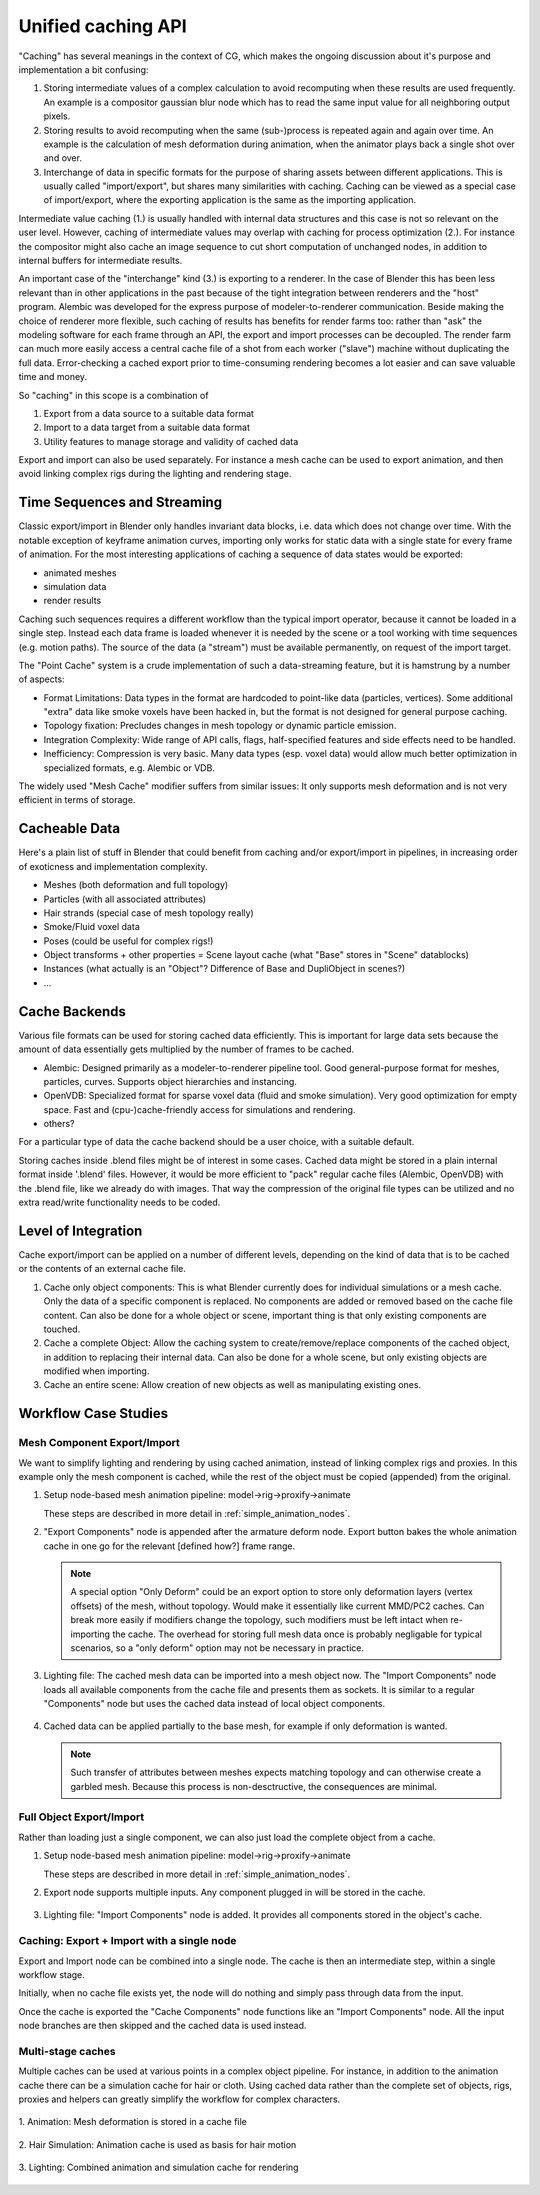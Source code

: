 *******************
Unified caching API
*******************

"Caching" has several meanings in the context of CG, which makes the ongoing discussion about it's purpose and implementation a bit confusing:

1. Storing intermediate values of a complex calculation to avoid recomputing when these results are used frequently. An example is a compositor gaussian blur node which has to read the same input value for all neighboring output pixels.
2. Storing results to avoid recomputing when the same (sub-)process is repeated again and again over time. An example is the calculation of mesh deformation during animation, when the animator plays back a single shot over and over.
3. Interchange of data in specific formats for the purpose of sharing assets between different applications. This is usually called "import/export", but shares many similarities with caching. Caching can be viewed as a special case of import/export, where the exporting application is the same as the importing application.

Intermediate value caching (1.) is usually handled with internal data structures and this case is not so relevant on the user level. However, caching of intermediate values may overlap with caching for process optimization (2.). For instance the compositor might also cache an image sequence to cut short computation of unchanged nodes, in addition to internal buffers for intermediate results.

An important case of the "interchange" kind (3.) is exporting to a renderer. In the case of Blender this has been less relevant than in other applications in the past because of the tight integration between renderers and the "host" program. Alembic was developed for the express purpose of modeler-to-renderer communication. Beside making the choice of renderer more flexible, such caching of results has benefits for render farms too: rather than "ask" the modeling software for each frame through an API, the export and import processes can be decoupled. The render farm can much more easily access a central cache file of a shot from each worker ("slave") machine without duplicating the full data. Error-checking a cached export prior to time-consuming rendering becomes a lot easier and can save valuable time and money.

So "caching" in this scope is a combination of

1. Export from a data source to a suitable data format
2. Import to a data target from a suitable data format
3. Utility features to manage storage and validity of cached data

Export and import can also be used separately. For instance a mesh cache can be used to export animation, and then avoid linking complex rigs during the lighting and rendering stage.

Time Sequences and Streaming
----------------------------

Classic export/import in Blender only handles invariant data blocks, i.e. data which does not change over time. With the notable exception of keyframe animation curves, importing only works for static data with a single state for every frame of animation. For the most interesting applications of caching a sequence of data states would be exported:

* animated meshes
* simulation data
* render results

Caching such sequences requires a different workflow than the typical import operator, because it cannot be loaded in a single step. Instead each data frame is loaded whenever it is needed by the scene or a tool working with time sequences (e.g. motion paths). The source of the data (a "stream") must be available permanently, on request of the import target.

The "Point Cache" system is a crude implementation of such a data-streaming feature, but it is hamstrung by a number of aspects:

* Format Limitations: Data types in the format are hardcoded to point-like data (particles, vertices). Some additional "extra" data like smoke voxels have been hacked in, but the format is not designed for general purpose caching.
* Topology fixation: Precludes changes in mesh topology or dynamic particle emission.
* Integration Complexity: Wide range of API calls, flags, half-specified features and side effects need to be handled.
* Inefficiency: Compression is very basic. Many data types (esp. voxel data) would allow much better optimization in specialized formats, e.g. Alembic or VDB.

The widely used "Mesh Cache" modifier suffers from similar issues: It only supports mesh deformation and is not very efficient in terms of storage.

Cacheable Data
--------------

Here's a plain list of stuff in Blender that could benefit from caching and/or export/import in pipelines, in increasing order of exoticness and implementation complexity.

* Meshes (both deformation and full topology)
* Particles (with all associated attributes)
* Hair strands (special case of mesh topology really)
* Smoke/Fluid voxel data
* Poses (could be useful for complex rigs!)
* Object transforms + other properties = Scene layout cache (what "Base" stores in "Scene" datablocks)
* Instances (what actually is an "Object"? Difference of Base and DupliObject in scenes?)
* ...

Cache Backends
--------------

Various file formats can be used for storing cached data efficiently. This is important for large data sets because the amount of data essentially gets multiplied by the number of frames to be cached.

* Alembic: Designed primarily as a modeler-to-renderer pipeline tool. Good general-purpose format for meshes, particles, curves. Supports object hierarchies and instancing.
* OpenVDB: Specialized format for sparse voxel data (fluid and smoke simulation). Very good optimization for empty space. Fast and (cpu-)cache-friendly access for simulations and rendering.
* others?

For a particular type of data the cache backend should be a user choice, with a suitable default.

Storing caches inside .blend files might be of interest in some cases. Cached data might be stored in a plain internal format inside '.blend' files. However, it would be more efficient to "pack" regular cache files (Alembic, OpenVDB) with the .blend file, like we already do with images. That way the compression of the original file types can be utilized and no extra read/write functionality needs to be coded.

Level of Integration
--------------------

Cache export/import can be applied on a number of different levels, depending on the kind of data that is to be cached or the contents of an external cache file.

1. Cache only object components: This is what Blender currently does for individual simulations or a mesh cache. Only the data of a specific component is replaced. No components are added or removed based on the cache file content. Can also be done for a whole object or scene, important thing is that only existing components are touched.
2. Cache a complete Object: Allow the caching system to create/remove/replace components of the cached object, in addition to replacing their internal data. Can also be done for a whole scene, but only existing objects are modified when importing.
3. Cache an entire scene: Allow creation of new objects as well as manipulating existing ones.

Workflow Case Studies
---------------------

Mesh Component Export/Import
============================

We want to simplify lighting and rendering by using cached animation, instead of linking complex rigs and proxies. In this example only the mesh component is cached, while the rest of the object must be copied (appended) from the original.

1) Setup node-based mesh animation pipeline: model->rig->proxify->animate

   These steps are described in more detail in :ref:`simple_animation_nodes`.

2) "Export Components" node is appended after the armature deform node. Export button bakes the whole animation cache in one go for the relevant [defined how?] frame range.

   .. figure:: /images/caching_workflow_animexport.png
     :width: 60%
     :figclass: align-center

   .. note:: A special option "Only Deform" could be an export option to store only deformation layers (vertex offsets) of the mesh, without topology. Would make it essentially like current MMD/PC2 caches. Can break more easily if modifiers change the topology, such modifiers must be left intact when re-importing the cache. The overhead for storing full mesh data once is probably negligable for typical scenarios, so a "only deform" option may not be necessary in practice.

3) Lighting file: The cached mesh data can be imported into a mesh object now. The "Import Components" node loads all available components from the cache file and presents them as sockets. It is similar to a regular "Components" node but uses the cached data instead of local object components.

   .. figure:: /images/caching_workflow_importmesh1.png
     :width: 60%
     :figclass: align-center

4) Cached data can be applied partially to the base mesh, for example if only deformation is wanted.

   .. figure:: /images/caching_workflow_importmesh2.png
     :width: 60%
     :figclass: align-center

   .. note:: Such transfer of attributes between meshes expects matching topology and can otherwise create a garbled mesh. Because this process is non-desctructive, the consequences are minimal.

Full Object Export/Import
=========================

Rather than loading just a single component, we can also just load the complete object from a cache.

1) Setup node-based mesh animation pipeline: model->rig->proxify->animate

   These steps are described in more detail in :ref:`simple_animation_nodes`.

2) Export node supports multiple inputs. Any component plugged in will be stored in the cache.

   .. figure:: /images/caching_workflow_fullexport_nodes.png
     :width: 60%
     :figclass: align-center

3) Lighting file: "Import Components" node is added. It provides all components stored in the object's cache.

   .. figure:: /images/caching_workflow_fullimport_nodes.png
     :width: 60%
     :figclass: align-center

Caching: Export + Import with a single node
===========================================

Export and Import node can be combined into a single node. The cache is then an intermediate step, within a single workflow stage.

Initially, when no cache file exists yet, the node will do nothing and simply pass through data from the input.

Once the cache is exported the "Cache Components" node functions like an "Import Components" node. All the input node branches are then skipped and the cached data is used instead.

   .. figure:: /images/caching_workflow_roundtrip.png
     :width: 60%
     :figclass: align-center

Multi-stage caches
==================

Multiple caches can be used at various points in a complex object pipeline. For instance, in addition to the animation cache there can be a simulation cache for hair or cloth. Using cached data rather than the complete set of objects, rigs, proxies and helpers can greatly simplify the workflow for complex characters.

.. figure:: /images/caching_workflow_multistage_anim.png
  :width: 70%
  :figclass: align-center

  \1. Animation: Mesh deformation is stored in a cache file

.. figure:: /images/caching_workflow_multistage_hairsim.png
  :width: 70%
  :figclass: align-center

  \2. Hair Simulation: Animation cache is used as basis for hair motion

.. figure:: /images/caching_workflow_multistage_lighting.png
  :width: 70%
  :figclass: align-center

  \3. Lighting: Combined animation and simulation cache for rendering
